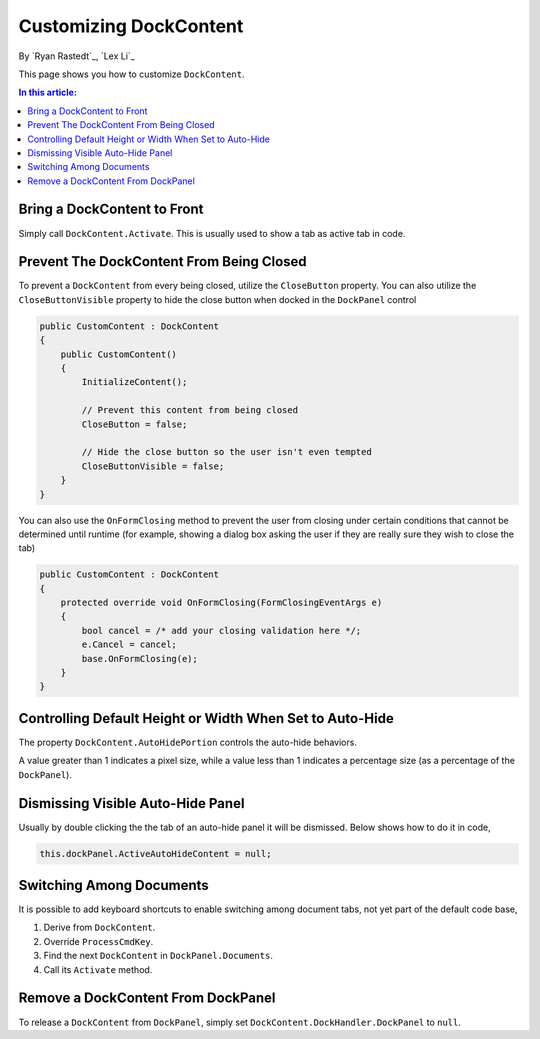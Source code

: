 Customizing DockContent
=======================

By `Ryan Rastedt`_, `Lex Li`_

This page shows you how to customize ``DockContent``. 

.. contents:: In this article:
  :local:
  :depth: 1

Bring a DockContent to Front
----------------------------
Simply call ``DockContent.Activate``. This is usually used to show a tab as active tab in code. 

Prevent The DockContent From Being Closed
-----------------------------------------
To prevent a ``DockContent`` from every being closed, utilize the ``CloseButton`` property. 
You can also utilize the ``CloseButtonVisible`` property to hide the close button when docked 
in the ``DockPanel`` control

.. code-block:: csharp
  
  public CustomContent : DockContent
  {
      public CustomContent()
      {
          InitializeContent();

          // Prevent this content from being closed
          CloseButton = false;

          // Hide the close button so the user isn't even tempted
          CloseButtonVisible = false;
      }
  }
  
You can also use the ``OnFormClosing`` method to prevent the user from closing under certain 
conditions that cannot be determined until runtime (for example, showing a dialog box asking 
the user if they are really sure they wish to close the tab)

.. code-block:: csharp

  public CustomContent : DockContent
  {
      protected override void OnFormClosing(FormClosingEventArgs e)
      {
          bool cancel = /* add your closing validation here */;
          e.Cancel = cancel;
          base.OnFormClosing(e);
      }
  }
  
Controlling Default Height or Width When Set to Auto-Hide
---------------------------------------------------------
The property ``DockContent.AutoHidePortion`` controls the auto-hide behaviors.

A value greater than 1 indicates a pixel size, while a value less than 1 indicates a percentage 
size (as a percentage of the ``DockPanel``).

Dismissing Visible Auto-Hide Panel
----------------------------------
Usually by double clicking the the tab of an auto-hide panel it will be dismissed. Below shows how to do it in code,

.. code-block:: csharp
  
  this.dockPanel.ActiveAutoHideContent = null;
  
Switching Among Documents
---------------------------
It is possible to add keyboard shortcuts to enable switching among document tabs, not yet part of the default code base,

1. Derive from ``DockContent``.
2. Override ``ProcessCmdKey``.
3. Find the next ``DockContent`` in ``DockPanel.Documents``.
4. Call its ``Activate`` method.

Remove a DockContent From DockPanel
-----------------------------------
To release a ``DockContent`` from ``DockPanel``, simply set ``DockContent.DockHandler.DockPanel`` to ``null``.
